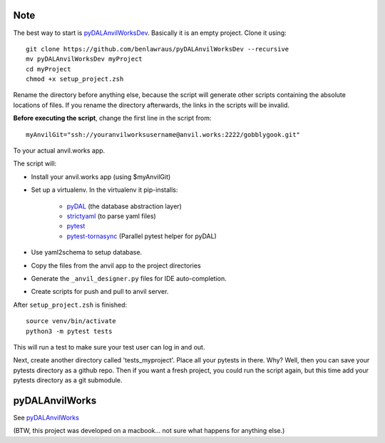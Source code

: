 Note
====
The best way to start is `pyDALAnvilWorksDev <https://github.com/benlawraus/pyDALAnvilWorksDev>`_.
Basically it is an empty project. Clone it using::

    git clone https://github.com/benlawraus/pyDALAnvilWorksDev --recursive
    mv pyDALAnvilWorksDev myProject
    cd myProject
    chmod +x setup_project.zsh

Rename the directory before anything else, because the script will generate other scripts containing the
absolute locations of files. If you rename the directory afterwards, the links in the scripts will be invalid.


**Before executing the script**, change the first line in the script from::

    myAnvilGit="ssh://youranvilworksusername@anvil.works:2222/gobblygook.git"

To your actual anvil.works app.

The script will:

* Install your anvil.works app (using $myAnvilGit)
* Set up a virtualenv. In the virtualenv it pip-installs:

    *   `pyDAL <https://github.com/web2py/pydal>`_  (the database abstraction layer)
    *   `strictyaml <https://github.com/crdoconnor/strictyaml>`_ (to parse yaml files)
    *   `pytest <https://github.com/pytest-dev/pytest>`_
    *   `pytest-tornasync <https://github.com/eukaryote/pytest-tornasync>`_ (Parallel pytest helper for pyDAL)

* Use yaml2schema to setup database.
* Copy the files from the anvil app to the project directories
* Generate the ``_anvil_designer.py`` files for IDE auto-completion.
* Create scripts for push and pull to anvil server.

After ``setup_project.zsh`` is finished::

    source venv/bin/activate
    python3 -m pytest tests

This will run a test to make sure your test user can log in and out.

Next, create another directory called 'tests_myproject'. Place all your pytests in there.  Why? Well,
then you can save your pytests directory as a github repo. Then if you want a fresh project, you could
run the script again, but this time add your pytests directory as a git submodule.

pyDALAnvilWorks
===============

See `pyDALAnvilWorks <https://github.com/benlawraus/pyDALAnvilWorks>`_

(BTW, this project was developed on a macbook... not sure what happens for anything else.)
